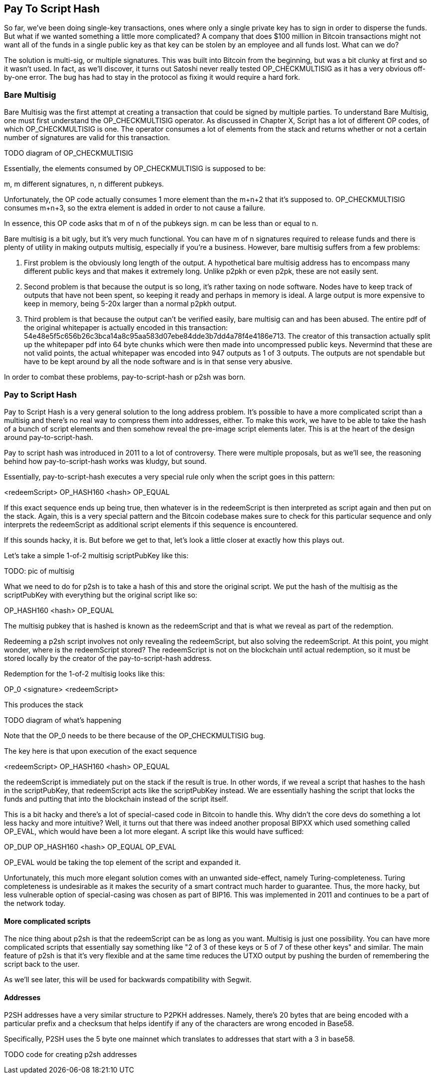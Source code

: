 == Pay To Script Hash

So far, we've been doing single-key transactions, ones where only a single private key has to sign in order to disperse the funds. But what if we wanted something a little more complicated? A company that does $100 million in Bitcoin transactions might not want all of the funds in a single public key as that key can be stolen by an employee and all funds lost. What can we do?

The solution is multi-sig, or multiple signatures. This was built into Bitcoin from the beginning, but was a bit clunky at first and so it wasn't used. In fact, as we'll discover, it turns out Satoshi never really tested OP_CHECKMULTISIG as it has a very obvious off-by-one error. The bug has had to stay in the protocol as fixing it would require a hard fork.

=== Bare Multisig

Bare Multisig was the first attempt at creating a transaction that could be signed by multiple parties. To understand Bare Multisig, one must first understand the OP_CHECKMULTISIG operator. As discussed in Chapter X, Script has a lot of different OP codes, of which OP_CHECKMULTISIG is one. The operator consumes a lot of elements from the stack and returns whether or not a certain number of signatures are valid for this transaction.

TODO diagram of OP_CHECKMULTISIG

Essentially, the elements consumed by OP_CHECKMULTISIG is supposed to be:

m, m different signatures, n, n different pubkeys.

Unfortunately, the OP code actually consumes 1 more element than the m+n+2 that it's supposed to. OP_CHECKMULTISIG consumes m+n+3, so the extra element is added in order to not cause a failure.

In essence, this OP code asks that m of n of the pubkeys sign. m can be less than or equal to n.

Bare multisig is a bit ugly, but it's very much functional. You can have m of n signatures required to release funds and there is plenty of utility in making outputs multisig, especially if you're a business. However, bare multisig suffers from a few problems:

1. First problem is the obviously long length of the output. A hypothetical bare multisig address has to encompass many different public keys and that makes it extremely long. Unlike p2pkh or even p2pk, these are not easily sent.

2. Second problem is that because the output is so long, it's rather taxing on node software. Nodes have to keep track of outputs that have not been spent, so keeping it ready and perhaps in memory is ideal. A large output is more expensive to keep in memory, being 5-20x larger than a normal p2pkh output.

3. Third problem is that because the output can't be verified easily, bare multisig can and has been abused. The entire pdf of the original whitepaper is actually encoded in this transaction: 54e48e5f5c656b26c3bca14a8c95aa583d07ebe84dde3b7dd4a78f4e4186e713. The creator of this transaction actually split up the whitepaper pdf into 64 byte chunks which were then made into uncompressed public keys. Nevermind that these are not valid points, the actual whitepaper was encoded into 947 outputs as 1 of 3 outputs. The outputs are not spendable but have to be kept around by all the node software and is in that sense very abusive.

In order to combat these problems, pay-to-script-hash or p2sh was born.

=== Pay to Script Hash

Pay to Script Hash is a very general solution to the long address problem. It's possible to have a more complicated script than a multisig and there's no real way to compress them into addresses, either. To make this work, we have to be able to take the hash of a bunch of script elements and then somehow reveal the pre-image script elements later. This is at the heart of the design around pay-to-script-hash.

Pay to script hash was introduced in 2011 to a lot of controversy. There were multiple proposals, but as we'll see, the reasoning behind how pay-to-script-hash works was kludgy, but sound.

Essentially, pay-to-script-hash executes a very special rule only when the script goes in this pattern:

<redeemScript> OP_HASH160 <hash> OP_EQUAL

If this exact sequence ends up being true, then whatever is in the redeemScript is then interpreted as script again and then put on the stack. Again, this is a very special pattern and the Bitcoin codebase makes sure to check for this particular sequence and only interprets the redeemScript as additional script elements if this sequence is encountered.

If this sounds hacky, it is. But before we get to that, let's look a little closer at exactly how this plays out.

Let's take a simple 1-of-2 multisig scriptPubKey like this:

TODO: pic of multisig

What we need to do for p2sh is to take a hash of this and store the original script. We put the hash of the multisig as the scriptPubKey with everything but the original script like so:

OP_HASH160 <hash> OP_EQUAL

The multisig pubkey that is hashed is known as the redeemScript and that is what we reveal as part of the redemption.

Redeeming a p2sh script involves not only revealing the redeemScript, but also solving the redeemScript. At this point, you might wonder, where is the redeemScript stored? The redeemScript is not on the blockchain until actual redemption, so it must be stored locally by the creator of the pay-to-script-hash address.

Redemption for the 1-of-2 multisig looks like this:

OP_0 <signature> <redeemScript>

This produces the stack

TODO diagram of what's happening

Note that the OP_0 needs to be there because of the OP_CHECKMULTISIG bug.

The key here is that upon execution of the exact sequence

<redeemScript> OP_HASH160 <hash> OP_EQUAL

the redeemScript is immediately put on the stack if the result is true. In other words, if we reveal a script that hashes to the hash in the scriptPubKey, that redeemScript acts like the scriptPubKey instead. We are essentially hashing the script that locks the funds and putting that into the blockchain instead of the script itself.

This is a bit hacky and there's a lot of special-cased code in Bitcoin to handle this. Why didn't the core devs do something a lot less hacky and more intuitive? Well, it turns out that there was indeed another proposal BIPXX which used something called OP_EVAL, which would have been a lot more elegant. A script like this would have sufficed:

OP_DUP OP_HASH160 <hash> OP_EQUAL OP_EVAL

OP_EVAL would be taking the top element of the script and expanded it.

Unfortunately, this much more elegant solution comes with an unwanted side-effect, namely Turing-completeness. Turing completeness is undesirable as it makes the security of a smart contract much harder to guarantee. Thus, the more hacky, but less vulnerable option of special-casing was chosen as part of BIP16. This was implemented in 2011 and continues to be a part of the network today.

==== More complicated scripts

The nice thing about p2sh is that the redeemScript can be as long as you want. Multisig is just one possibility. You can have more complicated scripts that essentially say something like "2 of 3 of these keys or 5 of 7 of these other keys" and similar. The main feature of p2sh is that it's very flexible and at the same time reduces the UTXO output by pushing the burden of remembering the script back to the user.

As we'll see later, this will be used for backwards compatibility with Segwit.

==== Addresses

P2SH addresses have a very similar structure to P2PKH addresses. Namely, there's 20 bytes that are being encoded with a particular prefix and a checksum that helps identify if any of the characters are wrong encoded in Base58.

Specifically, P2SH uses the 5 byte one mainnet which translates to addresses that start with a 3 in base58.

TODO code for creating p2sh addresses

